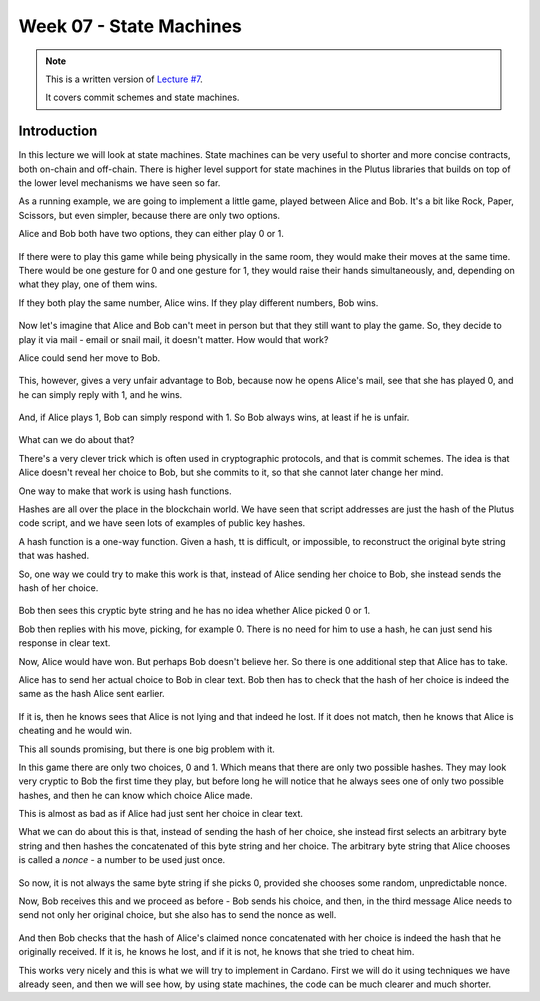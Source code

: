 Week 07 - State Machines
========================

.. note::
    This is a written version of `Lecture
    #7 <https://www.youtube.com/watch?v=oJupInqvJUI>`__.

    It covers commit schemes and state machines.

Introduction
------------

In this lecture we will look at state machines. State machines can be very useful to shorter and more concise contracts, both on-chain and off-chain. There is higher level support for state machines in the Plutus libraries that builds on top of the lower level mechanisms we have seen so far.

As a running example, we are going to implement a little game, played between Alice and Bob. It's a bit like Rock, Paper, Scissors, but even simpler, because there are 
only two options.

Alice and Bob both have two options, they can either play 0 or 1.

.. figure:: img/week07__00000.png

If there were to play this game while being physically in the same room, they would make their moves at the same time. There would be one gesture for 0 and one
gesture for 1, they would raise their hands simultaneously, and, depending on what they play, one of them wins.

If they both play the same number, Alice wins. If they play different numbers, Bob wins.

.. figure:: img/week07__00001.png

Now let's imagine that Alice and Bob can't meet in person but that they still want to play the game. So, they decide to play it via mail - email or snail mail, it doesn't
matter. How would that work?

Alice could send her move to Bob.

.. figure:: img/week07__00004.png

This, however, gives a very unfair advantage to Bob, because now he opens Alice's mail, see that she has played 0, and he can simply reply with 1, and he wins.

.. figure:: img/week07__00003.png

And, if Alice plays 1, Bob can simply respond with 1. So Bob always wins, at least if he is unfair.

.. figure:: img/week07__00005.png

What can we do about that? 

There's a very clever trick which is often used in cryptographic protocols, and that is commit schemes. The idea is that Alice doesn't reveal her choice to Bob, but she commits to it, so that she cannot later change her mind.

One way to make that work is using hash functions.

Hashes are all over the place in the blockchain world. We have seen that script addresses are just the hash of the Plutus code script, and we have seen lots of examples of
public key hashes.

A hash function is a one-way function. Given a hash, tt is difficult, or impossible, to reconstruct the original byte string that was hashed.

So, one way we could try to make this work is that, instead of Alice sending her choice to Bob, she instead sends the hash of her choice.

.. figure:: img/week07__00006.png

Bob then sees this cryptic byte string and he has no idea whether Alice picked 0 or 1.

Bob then replies with his move, picking, for example 0. There is no need for him to use a hash, he can just send his response in clear text. 

Now, Alice would have won. But perhaps Bob doesn't believe her. So there is one additional step that Alice has to take.

Alice has to send her actual choice to Bob in clear text. Bob then has to check that the hash of her choice is indeed the same as the hash Alice sent earlier.

.. figure:: img/week07__00007.png

If it is, then he knows sees that Alice is not lying and that indeed he lost. If it does not match, then he knows that Alice is cheating and he would win.

This all sounds promising, but there is one big problem with it.

In this game there are only two choices, 0 and 1. Which means that there are only two possible hashes. They may look very cryptic to Bob the first time they play, 
but before long he will notice that he always sees one of only two possible hashes, and then he can know which choice Alice made.

This is almost as bad as if Alice had just sent her choice in clear text.

What we can do about this is that, instead of sending the hash of her choice, she instead first selects an arbitrary byte string and then hashes the
concatenated of this byte string and her choice. The arbitrary byte string that Alice chooses is called a *nonce* - a number to be used just once.

.. figure:: img/week07__00008.png

So now, it is not always the same byte string if she picks 0, provided she chooses some random, unpredictable nonce.

Now, Bob receives this and we proceed as before - Bob sends his choice, and then, in the third message Alice needs to send not only her original choice, but she also 
has to send the nonce as well.

.. figure:: img/week07__00010.png

And then Bob checks that the hash of Alice's claimed nonce concatenated with her choice is indeed the hash that he originally received. If it is, he knows he lost, and 
if it is not, he knows that she tried to cheat him.

This works very nicely and this is what we will try to implement in Cardano. First we will do it using techniques we have already seen, and then we will see how, by using 
state machines, the code can be much clearer and much shorter.








